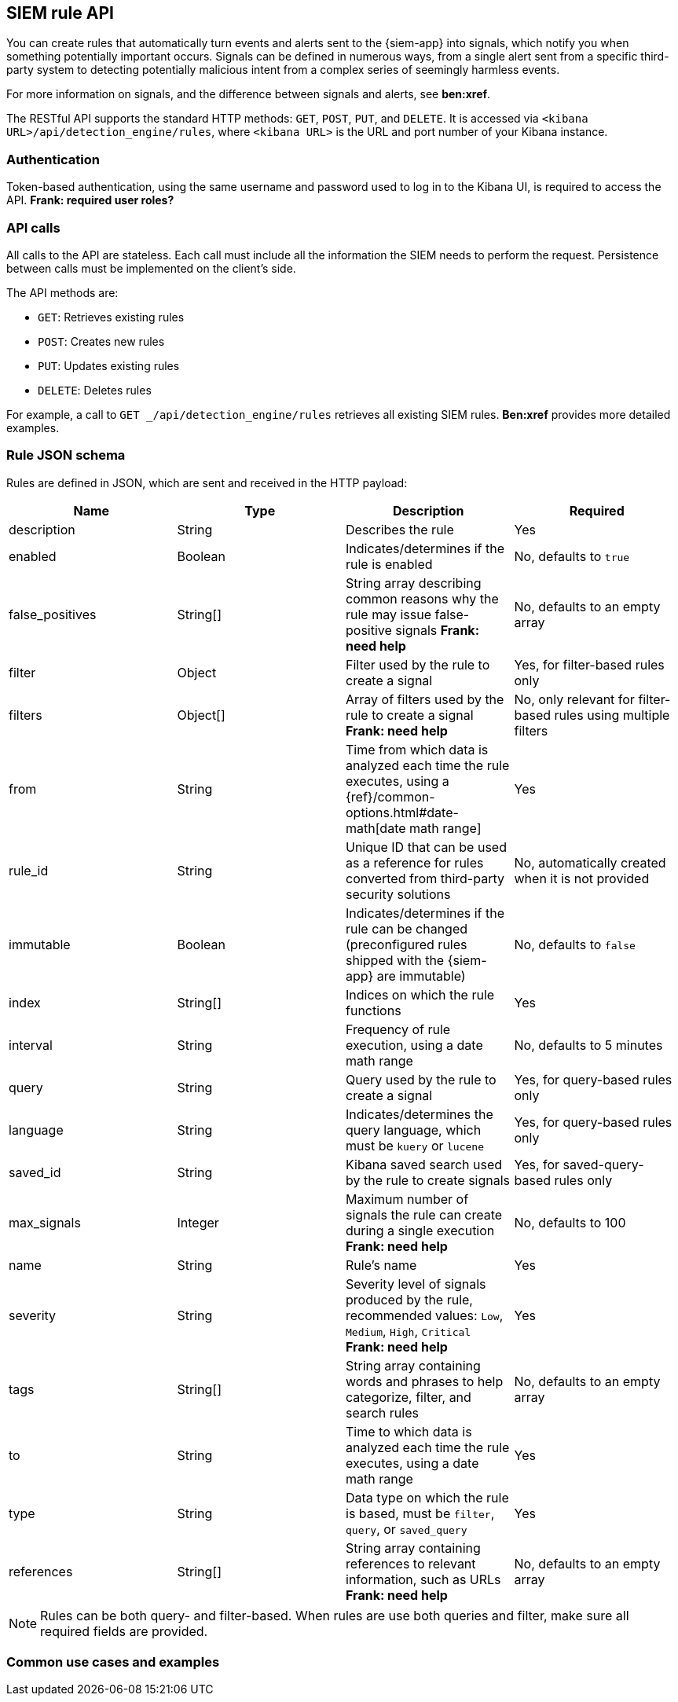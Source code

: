 [[rule-api-overview]]
[role="xpack"]
== SIEM rule API

You can create rules that automatically turn events and alerts sent to the
{siem-app} into signals, which notify you when something potentially important
occurs. Signals can be defined in numerous ways, from a single alert sent from a
specific third-party system to detecting potentially malicious intent from a
complex series of seemingly harmless events.

For more information on signals, and the difference between signals and alerts,
see *ben:xref*.

The RESTful API supports the standard HTTP methods: `GET`, `POST`, `PUT`, and `DELETE`. It is accessed via `<kibana URL>/api/detection_engine/rules`, where `<kibana URL>` is the URL and port number of your Kibana instance.

[float]
=== Authentication

Token-based authentication, using the same username and password used to log in
to the Kibana UI, is required to access the API.
*Frank: required user roles?*

[float]
=== API calls

All calls to the API are stateless. Each call must include all the information
the SIEM needs to perform the request. Persistence between calls must be
implemented on the client's side.

The API methods are:

* `GET`: Retrieves existing rules
* `POST`: Creates new rules
* `PUT`: Updates existing rules
* `DELETE`: Deletes rules

For example, a call to `GET _/api/detection_engine/rules` retrieves all existing
SIEM rules. *Ben:xref* provides more detailed examples.

[float]
=== Rule JSON schema

Rules are defined in JSON, which are sent and received in the HTTP payload:

[width="100%",options="header"]
|==============================================
|Name |Type |Description |Required

|description |String |Describes the rule |Yes

|enabled |Boolean |Indicates/determines if the rule is enabled |No, defaults to
`true`

|false_positives |String[] |String array describing common reasons why the rule
may issue false-positive signals *Frank: need help* |No, defaults to an empty
array

|filter |Object |Filter used by the rule to create a signal |Yes, for
filter-based rules only

|filters |Object[] |Array of filters used by the rule to create a signal 
*Frank: need help*|No, only relevant for filter-based rules using multiple 
filters

|from |String |Time from which data is analyzed each time the rule executes,
using a {ref}/common-options.html#date-math[date math range] |Yes

|rule_id |String |Unique ID that can be used as a reference for rules converted
from third-party security solutions |No, automatically created when it
is not provided

|immutable |Boolean |Indicates/determines if the rule can be changed (preconfigured rules shipped with the {siem-app} are immutable) |No,
defaults to `false`

|index |String[] |Indices on which the rule functions |Yes

|interval |String |Frequency of rule execution, using a date math range |No,
defaults to 5 minutes

|query |String |Query used by the rule to create a signal |Yes, for query-based
rules only

|language |String |Indicates/determines the query language, which must be
`kuery` or `lucene` |Yes, for query-based rules only

|saved_id |String |Kibana saved search used by the rule to create signals 
|Yes, for saved-query-based rules only

|max_signals |Integer |Maximum number of signals the rule can create during a
single execution *Frank: need help* |No, defaults to 100

|name |String |Rule's name |Yes

|severity |String |Severity level of signals produced by the rule, recommended
values: `Low`, `Medium`, `High`, `Critical` *Frank: need help* |Yes

|tags |String[] |String array containing words and phrases to help categorize,
filter, and search rules |No, defaults to an empty array

|to |String |Time to which data is analyzed each time the rule executes, using a
date math range |Yes

|type |String |Data type on which the rule is based, must be `filter`, `query`,
or `saved_query` |Yes

|references |String[] |String array containing references to relevant
information, such as URLs *Frank: need help* |No, defaults to an empty array

|==============================================

NOTE: Rules can be both query- and filter-based. When rules are use both queries
and filter, make sure all required fields are provided.

[float]
=== Common use cases and examples

